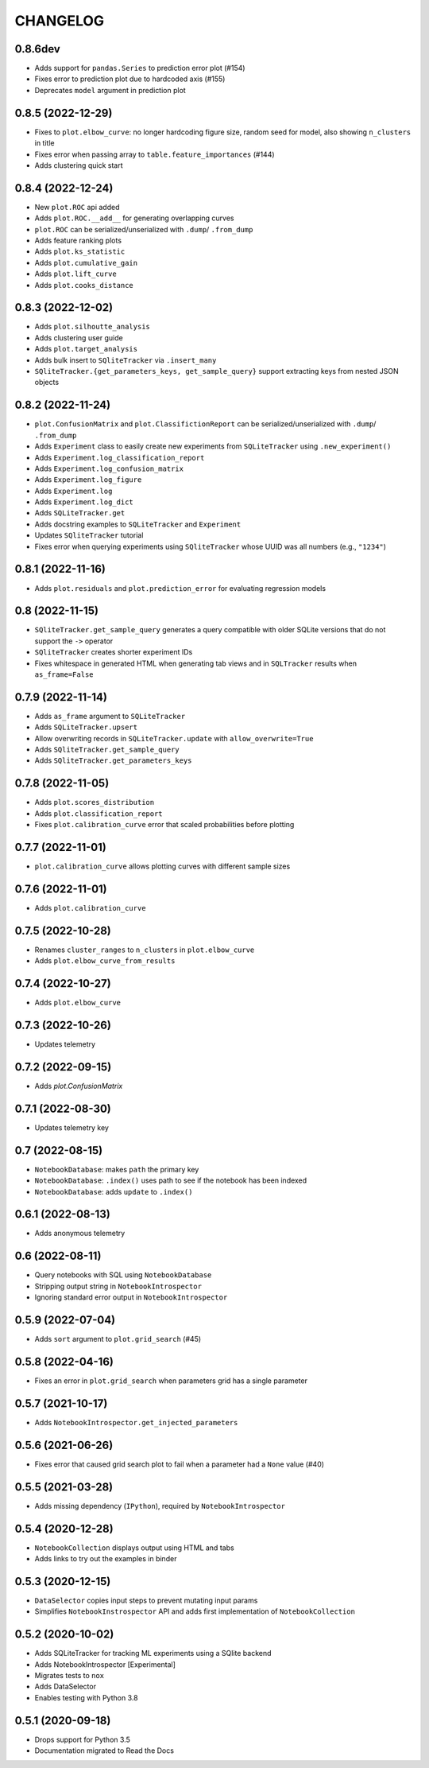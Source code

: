 CHANGELOG
=========

0.8.6dev
--------
* Adds support for ``pandas.Series`` to prediction error plot (#154)
* Fixes error to prediction plot due to hardcoded axis (#155)
* Deprecates ``model`` argument in prediction plot

0.8.5 (2022-12-29)
------------------
* Fixes to ``plot.elbow_curve``: no longer hardcoding figure size, random seed for model, also showing ``n_clusters`` in title
* Fixes error when passing array to ``table.feature_importances`` (#144)
* Adds clustering quick start

0.8.4 (2022-12-24)
------------------
* New ``plot.ROC`` api added
* Adds ``plot.ROC.__add__`` for generating overlapping curves
* ``plot.ROC`` can be serialized/unserialized with ``.dump``/ ``.from_dump``
* Adds feature ranking plots
* Adds ``plot.ks_statistic``
* Adds ``plot.cumulative_gain``
* Adds ``plot.lift_curve``
* Adds ``plot.cooks_distance``

0.8.3 (2022-12-02)
------------------
* Adds ``plot.silhoutte_analysis``
* Adds clustering user guide
* Adds ``plot.target_analysis``
* Adds bulk insert to ``SQliteTracker`` via ``.insert_many``
* ``SQliteTracker.{get_parameters_keys, get_sample_query}`` support extracting keys from nested JSON objects

0.8.2 (2022-11-24)
------------------
* ``plot.ConfusionMatrix`` and ``plot.ClassifictionReport`` can be serialized/unserialized with ``.dump``/ ``.from_dump``
* Adds ``Experiment`` class to easily create new experiments from ``SQLiteTracker`` using ``.new_experiment()``
* Adds ``Experiment.log_classification_report``
* Adds ``Experiment.log_confusion_matrix``
* Adds ``Experiment.log_figure``
* Adds ``Experiment.log``
* Adds ``Experiment.log_dict``
* Adds ``SQLiteTracker.get``
* Adds docstring examples to ``SQLiteTracker`` and ``Experiment``
* Updates ``SQliteTracker`` tutorial
* Fixes error when querying experiments using ``SQliteTracker`` whose UUID was all numbers (e.g., ``"1234"``)

0.8.1 (2022-11-16)
------------------
* Adds ``plot.residuals`` and ``plot.prediction_error`` for evaluating regression models

0.8 (2022-11-15)
----------------
* ``SQliteTracker.get_sample_query`` generates a query compatible with older SQLite versions that do not support the ``->`` operator
* ``SQliteTracker`` creates shorter experiment IDs
* Fixes whitespace in generated HTML when generating tab views and in ``SQLTracker`` results when ``as_frame=False``


0.7.9 (2022-11-14)
------------------
* Adds ``as_frame`` argument to ``SQLiteTracker``
* Adds ``SQLiteTracker.upsert``
* Allow overwriting records in ``SQLiteTracker.update`` with ``allow_overwrite=True``
* Adds ``SQliteTracker.get_sample_query``
* Adds ``SQliteTracker.get_parameters_keys``

0.7.8 (2022-11-05)
------------------
* Adds ``plot.scores_distribution``
* Adds ``plot.classification_report``
* Fixes ``plot.calibration_curve`` error that scaled probabilities before plotting

0.7.7 (2022-11-01)
------------------
* ``plot.calibration_curve`` allows plotting curves with different sample sizes

0.7.6 (2022-11-01)
------------------
* Adds ``plot.calibration_curve``

0.7.5 (2022-10-28)
------------------
* Renames ``cluster_ranges`` to ``n_clusters`` in ``plot.elbow_curve``
* Adds ``plot.elbow_curve_from_results``

0.7.4 (2022-10-27)
------------------
* Adds ``plot.elbow_curve``

0.7.3 (2022-10-26)
------------------
* Updates telemetry

0.7.2 (2022-09-15)
------------------
* Adds `plot.ConfusionMatrix`

0.7.1 (2022-08-30)
------------------
* Updates telemetry key

0.7 (2022-08-15)
----------------
* ``NotebookDatabase``:  makes ``path`` the primary key
* ``NotebookDatabase``: ``.index()`` uses path to see if the notebook has been indexed
* ``NotebookDatabase``: adds ``update`` to ``.index()``

0.6.1 (2022-08-13)
------------------
* Adds anonymous telemetry

0.6 (2022-08-11)
----------------
* Query notebooks with SQL using ``NotebookDatabase``
* Stripping output string in ``NotebookIntrospector``
* Ignoring standard error output in ``NotebookIntrospector``

0.5.9 (2022-07-04)
------------------
* Adds ``sort`` argument to ``plot.grid_search`` (#45)

0.5.8 (2022-04-16)
------------------
* Fixes an error in ``plot.grid_search`` when parameters grid has a single parameter

0.5.7 (2021-10-17)
------------------
* Adds ``NotebookIntrospector.get_injected_parameters``

0.5.6 (2021-06-26)
------------------
* Fixes error that caused grid search plot to fail when a parameter had a ``None`` value (#40)

0.5.5 (2021-03-28)
------------------
* Adds missing dependency (``IPython``), required by ``NotebookIntrospector``

0.5.4 (2020-12-28)
-------------------
* ``NotebookCollection`` displays output using HTML and tabs
* Adds links to try out the examples in binder


0.5.3 (2020-12-15)
-------------------
* ``DataSelector`` copies input steps to prevent mutating input params
* Simplifies ``NotebookInstrospector`` API and adds first implementation of ``NotebookCollection``


0.5.2 (2020-10-02)
------------------
* Adds SQLiteTracker for tracking ML experiments using a SQlite backend
* Adds NotebookIntrospector [Experimental]
* Migrates tests to ``nox``
* Adds DataSelector
* Enables testing with Python 3.8


0.5.1 (2020-09-18)
-------------------
* Drops support for Python 3.5
* Documentation migrated to Read the Docs
